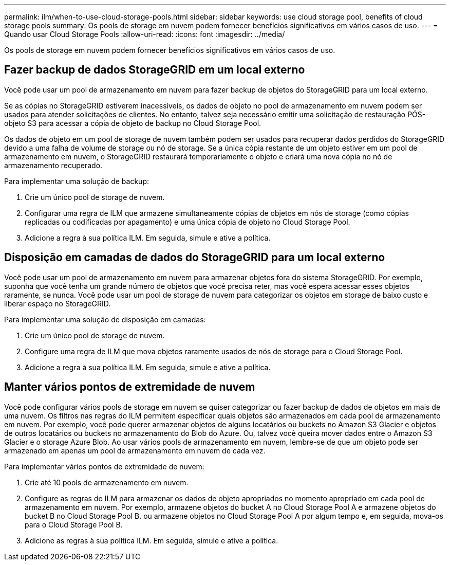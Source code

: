 ---
permalink: ilm/when-to-use-cloud-storage-pools.html 
sidebar: sidebar 
keywords: use cloud storage pool, benefits of cloud storage pools 
summary: Os pools de storage em nuvem podem fornecer benefícios significativos em vários casos de uso. 
---
= Quando usar Cloud Storage Pools
:allow-uri-read: 
:icons: font
:imagesdir: ../media/


[role="lead"]
Os pools de storage em nuvem podem fornecer benefícios significativos em vários casos de uso.



== Fazer backup de dados StorageGRID em um local externo

Você pode usar um pool de armazenamento em nuvem para fazer backup de objetos do StorageGRID para um local externo.

Se as cópias no StorageGRID estiverem inacessíveis, os dados de objeto no pool de armazenamento em nuvem podem ser usados para atender solicitações de clientes. No entanto, talvez seja necessário emitir uma solicitação de restauração PÓS-objeto S3 para acessar a cópia de objeto de backup no Cloud Storage Pool.

Os dados de objeto em um pool de storage de nuvem também podem ser usados para recuperar dados perdidos do StorageGRID devido a uma falha de volume de storage ou nó de storage. Se a única cópia restante de um objeto estiver em um pool de armazenamento em nuvem, o StorageGRID restaurará temporariamente o objeto e criará uma nova cópia no nó de armazenamento recuperado.

Para implementar uma solução de backup:

. Crie um único pool de storage de nuvem.
. Configurar uma regra de ILM que armazene simultaneamente cópias de objetos em nós de storage (como cópias replicadas ou codificadas por apagamento) e uma única cópia de objeto no Cloud Storage Pool.
. Adicione a regra à sua política ILM. Em seguida, simule e ative a política.




== Disposição em camadas de dados do StorageGRID para um local externo

Você pode usar um pool de armazenamento em nuvem para armazenar objetos fora do sistema StorageGRID. Por exemplo, suponha que você tenha um grande número de objetos que você precisa reter, mas você espera acessar esses objetos raramente, se nunca. Você pode usar um pool de storage de nuvem para categorizar os objetos em storage de baixo custo e liberar espaço no StorageGRID.

Para implementar uma solução de disposição em camadas:

. Crie um único pool de storage de nuvem.
. Configure uma regra de ILM que mova objetos raramente usados de nós de storage para o Cloud Storage Pool.
. Adicione a regra à sua política ILM. Em seguida, simule e ative a política.




== Manter vários pontos de extremidade de nuvem

Você pode configurar vários pools de storage em nuvem se quiser categorizar ou fazer backup de dados de objetos em mais de uma nuvem. Os filtros nas regras do ILM permitem especificar quais objetos são armazenados em cada pool de armazenamento em nuvem. Por exemplo, você pode querer armazenar objetos de alguns locatários ou buckets no Amazon S3 Glacier e objetos de outros locatários ou buckets no armazenamento do Blob do Azure. Ou, talvez você queira mover dados entre o Amazon S3 Glacier e o storage Azure Blob. Ao usar vários pools de armazenamento em nuvem, lembre-se de que um objeto pode ser armazenado em apenas um pool de armazenamento em nuvem de cada vez.

Para implementar vários pontos de extremidade de nuvem:

. Crie até 10 pools de armazenamento em nuvem.
. Configure as regras do ILM para armazenar os dados de objeto apropriados no momento apropriado em cada pool de armazenamento em nuvem. Por exemplo, armazene objetos do bucket A no Cloud Storage Pool A e armazene objetos do bucket B no Cloud Storage Pool B. ou armazene objetos no Cloud Storage Pool A por algum tempo e, em seguida, mova-os para o Cloud Storage Pool B.
. Adicione as regras à sua política ILM. Em seguida, simule e ative a política.

